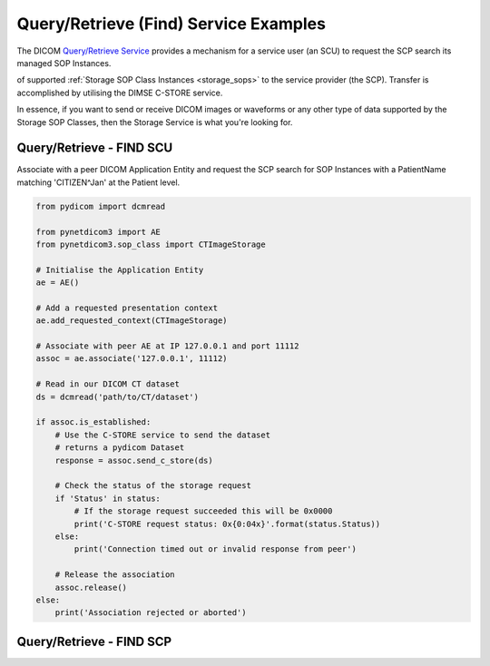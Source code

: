Query/Retrieve (Find) Service Examples
--------------------------------------

The DICOM `Query/Retrieve Service <http://dicom.nema.org/medical/dicom/current/output/html/part04.html#chapter_C>`_
provides a mechanism for a service user (an SCU) to request the SCP search its
managed SOP Instances.

of supported :ref:`Storage SOP Class Instances <storage_sops>` to
the service provider (the SCP). Transfer is accomplished by utilising the
DIMSE C-STORE service.

In essence, if you want to send or receive DICOM images or waveforms or any
other type of data supported by the Storage SOP Classes, then the Storage
Service is what you're looking for.

Query/Retrieve - FIND SCU
~~~~~~~~~~~~~~~~~~~~~~~~~

Associate with a peer DICOM Application Entity and request the SCP search for
SOP Instances with a PatientName matching 'CITIZEN^Jan' at the Patient level.

.. code-block:: python

   from pydicom import dcmread

   from pynetdicom3 import AE
   from pynetdicom3.sop_class import CTImageStorage

   # Initialise the Application Entity
   ae = AE()

   # Add a requested presentation context
   ae.add_requested_context(CTImageStorage)

   # Associate with peer AE at IP 127.0.0.1 and port 11112
   assoc = ae.associate('127.0.0.1', 11112)

   # Read in our DICOM CT dataset
   ds = dcmread('path/to/CT/dataset')

   if assoc.is_established:
       # Use the C-STORE service to send the dataset
       # returns a pydicom Dataset
       response = assoc.send_c_store(ds)

       # Check the status of the storage request
       if 'Status' in status:
           # If the storage request succeeded this will be 0x0000
           print('C-STORE request status: 0x{0:04x}'.format(status.Status))
       else:
           print('Connection timed out or invalid response from peer')

       # Release the association
       assoc.release()
   else:
       print('Association rejected or aborted')


Query/Retrieve - FIND SCP
~~~~~~~~~~~~~~~~~~~~~~~~~
